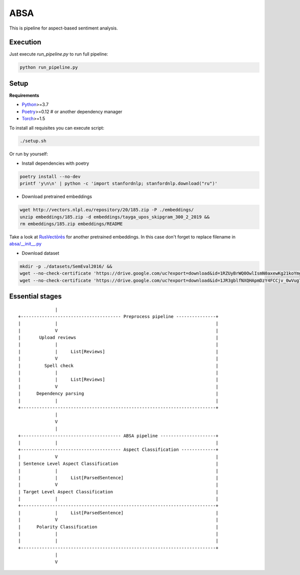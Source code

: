 *****
ABSA
*****

This is pipeline for aspect-based sentiment analysis.

----------
Execution
----------

Just execute `run_pipeline.py` to run full pipeline:

.. code-block:: bash

    python run_pipeline.py

----------
Setup
----------

**Requirements**

- `Python <https://www.python.org/downloads/>`_>=3.7
- `Poetry <https://python-poetry.org/docs/>`_>=0.12 # or another dependency manager
- `Torch <https://pytorch.org/get-started/locally/>`_>=1.5

To install all requisites you can execute script:

.. code-block:: bash

    ./setup.sh

Or run by yourself:

* Install dependencies with poetry

.. code-block:: bash

    poetry install --no-dev
    printf 'y\n\n' | python -c 'import stanfordnlp; stanfordnlp.download("ru")'


* Download pretrained embeddings

.. code-block:: bash

    wget http://vectors.nlpl.eu/repository/20/185.zip -P ./embeddings/
    unzip embeddings/185.zip -d embeddings/tayga_upos_skipgram_300_2_2019 &&
    rm embeddings/185.zip embeddings/README

Take a look at `RusVectōrēs <https://rusvectores.org/ru/models/>`_ for
another pretrained embeddings. In this case don't forget to replace filename
in `absa/__init__.py <https://gitlab.com/davydovdmitry/absa/-/blob/master/absa/__init__.py>`_


* Download dataset

.. code-block:: bash

    mkdir -p ./datasets/SemEval2016/ &&
    wget --no-check-certificate 'https://drive.google.com/uc?export=download&id=1RZUyBrWQ0OwlIsmN0axewKg21koYmgQf' -O ./datasets/SemEval2016/train.xml &&
    wget --no-check-certificate 'https://drive.google.com/uc?export=download&id=1JR3gblfNXQHApmDzY4FCCjv_0wVug7dO' -O ./datasets/SemEval2016/test.xml


------
Essential stages
------

::


                  |
    +-------------------------------------- Preprocess pipeline ---------------+
    |             |                                                            |
    |             V                                                            |
    |       Upload reviews                                                     |
    |             |                                                            |
    |             |     List[Reviews]                                          |
    |             V                                                            |
    |         Spell check                                                      |
    |             |                                                            |
    |             |     List[Reviews]                                          |
    |             V                                                            |
    |      Dependency parsing                                                  |
    |             |                                                            |
    +--------------------------------------------------------------------------+
                  |
                  V
                  |
    +-------------------------------------- ABSA pipeline ---------------------+
    |             |                                                            |
    +-------------------------------------- Aspect Classification -------------+
    |             V                                                            |
    | Sentence Level Aspect Classification                                     |
    |             |                                                            |
    |             |     List[ParsedSentence]                                   |
    |             V                                                            |
    | Target Level Aspect Classification                                       |
    |             |                                                            |
    +--------------------------------------------------------------------------+
    |             |     List[ParsedSentence]                                   |
    |             V                                                            |
    |      Polarity Classification                                             |
    |             |                                                            |
    |             |                                                            |
    +--------------------------------------------------------------------------+
                  |
                  V
